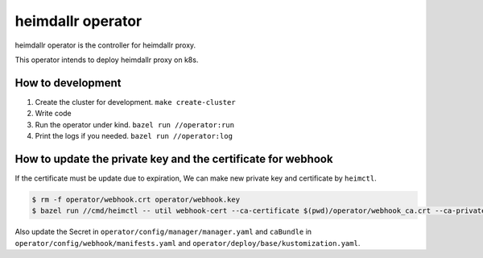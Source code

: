 ========================
heimdallr operator
========================

heimdallr operator is the controller for heimdallr proxy.

This operator intends to deploy heimdallr proxy on k8s.

How to development
=====================

#. Create the cluster for development. ``make create-cluster``
#. Write code
#. Run the operator under kind. ``bazel run //operator:run``
#. Print the logs if you needed. ``bazel run //operator:log``

How to update the private key and the certificate for webhook
===============================================================

If the certificate must be update due to expiration, We can make new private key and certificate by ``heimctl``.

.. code:: shell

    $ rm -f operator/webhook.crt operator/webhook.key
    $ bazel run //cmd/heimctl -- util webhook-cert --ca-certificate $(pwd)/operator/webhook_ca.crt --ca-private-key $(pwd)/operator/webhook_ca.key --common-name webhook.heimdallr.svc --private-key $(pwd)/operator/webhook.key --certificate $(pwd)/operator/webhook.crt

Also update the Secret in ``operator/config/manager/manager.yaml`` and ``caBundle`` in ``operator/config/webhook/manifests.yaml`` and ``operator/deploy/base/kustomization.yaml``.
